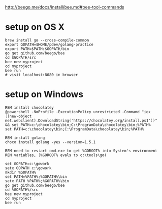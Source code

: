 http://beego.me/docs/install/bee.md#bee-tool-commands

* setup on OS X

#+BEGIN_SRC
brew install go --cross-compile-common
export GOPATH=$HOME/pdev/golang-practice
export PATH=$PATH:$GOPATH/bin
go get github.com/beego/bee
cd $GOPATH/src
bee new myproject
cd myproject
bee run
# visit localhost:8080 in browser
#+END_SRC

* setup on Windows

#+BEGIN_SRC
REM install chocolatey
@powershell -NoProfile -ExecutionPolicy unrestricted -Command "iex ((new-object net.webclient).DownloadString('https://chocolatey.org/install.ps1'))" && set PATH=c:\chocolatey\bin;C:\ProgramData\chocolatey\bin;%PATH%
set PATH=c:\chocolatey\bin;C:\ProgramData\chocolatey\bin;%PATH%

REM install golang
choco install golang -yes --version=1.5.1

REM need to restart cmd.exe to get %GOROOT% into System's environment
REM variables, (%GOROOT% evals to c:\tools\go)

set GOPATH=c:\gowork
setx GOPATH c:\gowork
mkdir %GOPATH%
set PATH=%PATH%;%GOPATH%\bin
setx PATH %PATH%;%GOPATH%\bin
go get github.com/beego/bee
cd %GOPATH%/src
bee new myproject
cd myproject
bee run
#+END_SRC
